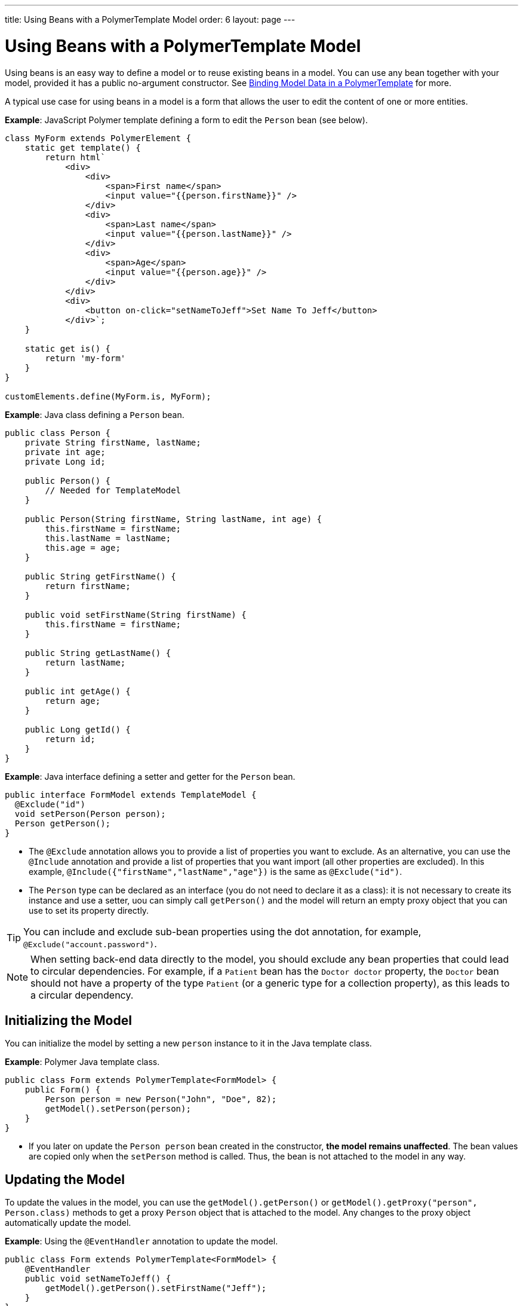 ---
title: Using Beans with a PolymerTemplate Model
order: 6
layout: page
---

ifdef::env-github[:outfilesuffix: .asciidoc]
= Using Beans with a PolymerTemplate Model

Using beans is an easy way to define a model or to reuse existing beans in a model. You can use any bean together with your model, provided it has a public no-argument constructor. See <<tutorial-template-bindings#,Binding Model Data in a PolymerTemplate>> for more.

A typical use case for using beans in a model is a form that allows the user to edit the content of one or more entities. 

*Example*: JavaScript Polymer template defining a form to edit the `Person` bean (see below).

[source,js]
----
class MyForm extends PolymerElement {
    static get template() {
        return html`
            <div>
                <div>
                    <span>First name</span>
                    <input value="{{person.firstName}}" />
                </div>
                <div>
                    <span>Last name</span>
                    <input value="{{person.lastName}}" />
                </div>
                <div>
                    <span>Age</span>
                    <input value="{{person.age}}" />
                </div>
            </div>
            <div>
                <button on-click="setNameToJeff">Set Name To Jeff</button>
            </div>`;
    }

    static get is() {
        return 'my-form'
    }
}

customElements.define(MyForm.is, MyForm);
----

*Example*: Java class defining a `Person` bean.

[source,java]
----
public class Person {
    private String firstName, lastName;
    private int age;
    private Long id;

    public Person() {
        // Needed for TemplateModel
    }

    public Person(String firstName, String lastName, int age) {
        this.firstName = firstName;
        this.lastName = lastName;
        this.age = age;
    }

    public String getFirstName() {
        return firstName;
    }

    public void setFirstName(String firstName) {
        this.firstName = firstName;
    }

    public String getLastName() {
        return lastName;
    }

    public int getAge() {
        return age;
    }

    public Long getId() {
        return id;
    }
}
----

*Example*: Java interface defining a setter and getter for the `Person` bean. 

[source,java]
----
public interface FormModel extends TemplateModel {
  @Exclude("id")
  void setPerson(Person person);
  Person getPerson();
}
----
* The `@Exclude` annotation allows you to provide a list of properties you want to exclude. As an alternative, you can use the `@Include` annotation and provide a list of properties that you want import (all other properties are excluded). In this example, `@Include({"firstName","lastName","age"})` is the same as `@Exclude("id")`.
* The `Person` type can be declared as an interface (you do not need to  declare it as a class): it is not necessary to create its instance and use a setter, uou can simply call `getPerson()` and the model will return an empty proxy object that you can use to set its property directly. 

[TIP]
You can include and exclude sub-bean properties using the dot annotation, for example, `@Exclude("account.password")`.

[NOTE]
When setting back-end data directly to the model, you should exclude any bean properties that could lead to circular dependencies. For example, if a `Patient` bean has the `Doctor doctor` property, the `Doctor` bean should not have a property of the type `Patient` (or a generic type for a collection property), as this leads to a circular dependency.

== Initializing the Model

You can initialize the model by setting a new `person` instance to it in the Java template class.

*Example*: Polymer Java template class. 

[source,java]
----
public class Form extends PolymerTemplate<FormModel> {
    public Form() {
        Person person = new Person("John", "Doe", 82);
        getModel().setPerson(person);
    }
}
----

* If you later on update the `Person person` bean created in the constructor, **the model remains unaffected**. The bean values are copied only when the `setPerson` method is called. Thus, the bean is not attached to the model in any way.


== Updating the Model

To update the values in the model, you can use the `getModel().getPerson()` or `getModel().getProxy("person", Person.class)` methods to get a proxy `Person` object that is attached to the model. Any changes to the proxy object automatically update the model.

*Example*: Using the `@EventHandler` annotation to update the model.

[source,java]
----
public class Form extends PolymerTemplate<FormModel> {
    @EventHandler
    public void setNameToJeff() {
        getModel().getPerson().setFirstName("Jeff");
    }
}
----
* The individual parts of the bean are stored in the model, not the bean itself. No method that can return the original bean exists. 
* The proxy bean returned by the getter is not meant to be passed on to an `EntityManager` or similar. Its only purpose is to update the values of the model. 

[WARNING]
There is currently no way to get a detached bean from the model.

== Using Model Data with an Entity Manager

To use model data with an entity manager, you need to re-instantiate a new entity and set the values using the getters for the item received from the model.

[NOTE]
In the previous example, we cannot send the `Person` object from the model directly to the service, as the object is proxied and only returns data when the getters are used. 

*Example*: Using an entity manager to update the model data.

[source,java]
----
public class OrderForm extends PolymerTemplate<FormModel> {

    public interface FormModel extends TemplateModel {
      @Exclude("id")
      void setPerson(Person person);
      Person getPerson();
    }

    public OrderForm() {
        Person person = new Person("John", "Doe", 82);
        getModel().setPerson(person);
    }

    @EventHandler
    public void submit() {
        Person person = getModel().getPerson();
        getService().placeOrder(new Person(person.getFirstName(), person.getLastName(), person.getAge()));
    }

    private OrderService getService() {
        // Implementation omitted
        return new OrderService();
    }
}
----
